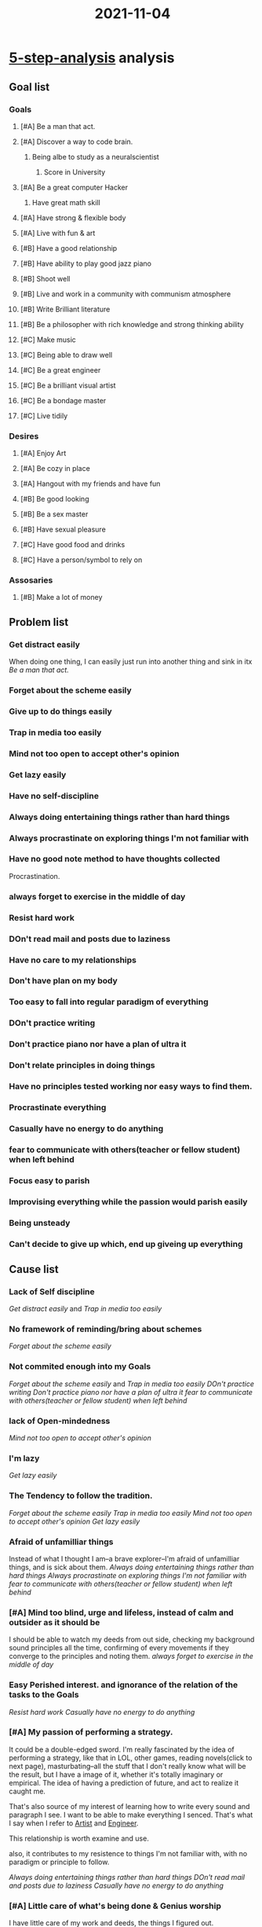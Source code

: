 :PROPERTIES:
:ID:       A32739C2-CBE0-46AF-88FA-C088565F6C1E
:END:
#+title: 2021-11-04
#+HUGO_SECTION:daily
#+filetags: :draft:
#+filetags: :draft:
* [[id:B92A7F7E-2E72-4816-917C-2A8CCBD6EEC8][5-step-analysis]] analysis
** Goal list
*** Goals
**** [#A] Be a man that act. 
**** [#A] Discover a way to code brain.
***** Being albe to study as a neuralscientist
****** Score in University
**** [#A] Be a great computer Hacker
***** Have great math skill
**** [#A] Have strong & flexible body
**** [#A] Live with fun & art

**** [#B] Have a good relationship
**** [#B] Have ability to play good jazz piano
**** [#B] Shoot well
**** [#B] Live and work in a community with communism atmosphere
**** [#B] Write Brilliant literature
**** [#B] Be a philosopher with rich knowledge and strong thinking ability

**** [#C] Make music
**** [#C] Being able to draw well
**** [#C] Be a great engineer
**** [#C] Be a brilliant visual artist
**** [#C] Be a bondage master
**** [#C] Live tidily

*** Desires
**** [#A] Enjoy Art
**** [#A] Be cozy in place
**** [#A] Hangout with my friends and have fun

**** [#B] Be good looking
**** [#B] Be a sex master
**** [#B] Have sexual pleasure

**** [#C] Have good food and drinks
**** [#C] Have a person/symbol to rely on
*** Assosaries
**** [#B] Make a lot of money
** Problem list
*** Get distract easily
When doing one thing, I can easily just run into another thing and sink in itx
[[*Be a man that act.][Be a man that act.]]

*** Forget about the scheme easily
*** Give up to do things easily
*** Trap in media too easily
*** Mind not too open to accept other's opinion
*** Get lazy easily
*** Have no self-discipline
*** Always doing entertaining things rather than hard things
*** Always procrastinate on exploring things I'm not familiar with
*** Have no good note method to have thoughts collected
Procrastination.
*** always forget to exercise in the middle of day
*** Resist hard work
*** DOn't read mail and posts due to laziness
*** Have no care to my relationships
*** Don't have plan on my body
*** Too easy to fall into regular paradigm of everything
*** DOn't practice writing
*** Don't practice piano nor have a plan of ultra it
*** Don't relate principles in doing things
*** Have no principles tested working nor easy ways to find them.
*** Procrastinate everything
*** Casually have no energy to do anything
*** fear to communicate with others(teacher or fellow student) when left behind
*** Focus easy to parish
*** Improvising everything while the passion would parish easily
*** Being unsteady
*** Can't decide to give up which, end up giveing up everything
** Cause list
*** Lack of Self discipline
[[Get distract easily]] and [[Trap in media too easily]]
*** No framework of reminding/bring about schemes
[[Forget about the scheme easily]]
*** Not commited enough into my Goals
[[Forget about the scheme easily]] and [[Trap in media too easily]]
[[*DOn't practice writing][DOn't practice writing]]
[[*Don't practice piano nor have a plan of ultra it][Don't practice piano nor have a plan of ultra it]]
[[*fear to communicate with others(teacher or fellow student) when left behind][fear to communicate with others(teacher or fellow student) when left behind]]

*** lack of Open-mindedness
[[Mind not too open to accept other's opinion]]
*** I'm lazy
[[Get lazy easily]]
*** The Tendency to follow the tradition.
[[Forget about the scheme easily]]
[[Trap in media too easily]]
[[Mind not too open to accept other's opinion]]
[[Get lazy easily]]
*** Afraid of unfamilliar things
Instead of what I thought I am--a brave explorer--I'm afraid of unfamilliar things, and is sick about them.
[[*Always doing entertaining things rather than hard things][Always doing entertaining things rather than hard things]]
[[Always procrastinate on exploring things I'm not familiar with][Always procrastinate on exploring things I'm not familiar with]]
[[*fear to communicate with others(teacher or fellow student) when left behind][fear to communicate with others(teacher or fellow student) when left behind]]

*** [#A] Mind too blind, urge and lifeless, instead of calm and outsider as it should be
I should be able to watch my deeds from out side, checking my background sound principles all the time, confirming of every movements if they converge to the principles and noting them.
[[*always forget to exercise in the middle of day][always forget to exercise in the middle of day]]
*** Easy Perished interest. and ignorance of the relation of the tasks to the Goals
[[*Resist hard work][Resist hard work]]
[[*Casually have no energy to do anything][Casually have no energy to do anything]]

*** [#A] My passion of performing a strategy.
It could be a double-edged sword.
I'm really fascinated by the idea of performing a strategy, like that in LOL, other games, reading novels(click to next page), masturbating--all the stuff that I don't really know what will be the result, but I have a image of it, whether it's totally imaginary or empirical.
The idea of having a prediction of future, and act to realize it caught me.

That's also source of my interest of learning how to write every sound and paragraph I see. I want to be able to make everything I senced. That's what I say when I refer to [[id:F1E6F424-6DD8-462A-B2C3-AD0EE8CD579F][Artist]] and [[id:9C7D0D76-725F-45D6-B84A-4F75C11E164F][Engineer]].

This relationship is worth examine and use.

also, it contributes to my resistence to things I'm not familiar with, with no paradigm or principle to follow.


[[*Always doing entertaining things rather than hard things][Always doing entertaining things rather than hard things]]
[[*DOn't read mail and posts due to laziness][DOn't read mail and posts due to laziness]]
[[*Casually have no energy to do anything][Casually have no energy to do anything]]

*** [#A] Little care of what's being done & Genius worship
I have little care of my work and deeds, the things I figured out.

That's the cause of myself not reviewing or practicing anything or acting with my principles.

Such might trace back to my [[id:F75715D4-D30D-416A-85D3-E348755F9755][Genius worship]].

I think that all things happened to me will stick forever, because I'm a genius. Same worship to muscle memory also exist, that I should practice something to muscle memory and it sticks forever.

Truth is the odd of it happening second time is the odd they have happened before: 1 time in 18 years, or 10 times in a week. This is a usage of the tradition.

Meanwhile, such worship also stands for my almightiness, that I could finish everything within a tap.

Truth is that I could do anything but not everything. Time is never enough, and is critical.

*** [#A] Too much concern on the way others see me--Low self-esteem

low self-esteem seem to be a major cause.
I don't want others look down on me, don't want them think me as a lazy, stupid, unprofesstional, ignorant, foolish kid, though I really am one.

I fear the true nature of myself, while worshiping beatiful characteristics, like 007's professional skills and style, like being on principles. I convince myself that these natures are all inside me in the distance of one call.

It's true that they are one call far. But if I don't call, they won't be present, due to the distance, and the reality of my true nature. I know the strategy and the image, but not the reality. I hate this reality, so I'm not looking it.

I should not be caring of others opinions about me. These are going to change anyway, my goals, on the other hand, would stick. I now know the strategy. I'm dying to see the image.

[[*fear to communicate with others(teacher or fellow student) when left behind][fear to communicate with others(teacher or fellow student) when left behind]]

*** [#A] Focus too nervous
Could be due to [[*Too much concern on the way others see me--Low self-esteem][Too much concern on the way others see me--Low self-esteem]].
I'm easy to get nervous instead of excited and relax.

The examples is the tension on my forehead. Such tension will come up when ever I want to focus, especially when reading not familiar texts like English or Math, or Academic things.

I'm forced to raise my forhead tension, reading out, getting nervous on not familiar things. New songs could be another example. I could do much more dynamic and steady flow on an old song of mine but only squeezed scream on new songs.

Gotta be relaxed. especially for focus.

[[*Focus easy to parish][Focus easy to parish]]
[[*Improvising everything while the passion would parish easily][Improvising everything while the passion would parish easily]]

*** Imcapablity to give up
I can't give up anything.

Things become valuable when I reexamine them and throw out some.
** Solution
*** Review
**** Good things
+ I have immplemented [[id:5D8E1791-D00A-48F9-837F-CFD23643E9C9][Emacs]] along with org-mode and org-roam for my note-taking
+ I have being using principles and machines as main percpectives of my life and planning
+ I have decided my Goals.
+ I have set up my mind for a grind with strategy to my goals. to step in to mystery
**** Going through
+ Several major crash on life machine
  The whole life stop working and I have done nothing except basic living need.
+ some moment that the machine works.. no , not that have happened.
+ abondon the whole structure at least 3 times:(paper, roam, obsidian)
+ Going to shoot for 1 month. 5 times back to Suzhou.
+ 2 whole semester of inactive learning
+ a successful math exam and spanish exam preparation using Anki
+ Some serious coursework disaster due to mismanagement.
+ Complete blind in path to my goals.
**** Bad things
+ Messed up my first girlfriend and second one
+ Trying to be a mentor of everyone around me, telling them something they don't need and I don't understand.
+ Missing lots of opportunities either too late to find out or too lazy to participate
+ Spending lots of time on desires with no contribution to my goals while messed up my feelings afterwards
+ Forgetting and not connectting to my friends for long long time.
+ Staying up too late and completely messed up my schedules
+ Missing too much courses that start to think that can not go to them, for its useless and I can't understand with the gap.
*** Future
**** start
+ Building relationship for my goals
  + with knowledgable people
  + with cooperators
+ Be more Open-mindedn
+ Seizing every opportunity to my goals, with priorities
+ Do whatever it take to score in University
+ Start reseach now a Pathaway to my endpoint state of discovering ways to code brain
+ Establish exercise schedule with track and process standard, always asking what to do next.
+ A complete task management system with handy queries
+ Always have my place clean and artful
+ Establish machine to bring about my Principles
+ Do everything with image and strategy/principle in mind and log
+ Establish note-taking system for revision purpose
+ Have a place to hold all my golden statments of belief and principles
+ Start learning and prepare for university works now
+ Start learning coding and algorithm and math now
*** Machine-modifications
**** General task doing machine
Establish general step, rules and principles for tasks.
e.g: Calm awareness during tasks. focus fall on the behind of head. Stay outsider and evaluating what's being done. I'm the genius of my own. 

maybe a focus submachine

Coorperate with general scheme

Add relating tasks to goals step

Add strategy/principle indication and image step. That could open up my passion to see the result. Add log step.

Add brief review of privious work step. Summary privious works.

add Process controal submachine

Incooperate little exercise to warm body and releae tension to keep productivity

Add Improvisation part. Add strategy/principle check step, to search for available strategy/principle to use in improvisation. Add recording of casual found of strategy/principle for improvisation
**** Scheme machine
categorize/navigate Ways to do schemes. weekly plan/project plan/ultra project/...

A socket to check scheme every needed time

ensure all tasks looks not hard. break hard works down in the scheme session

A regular review of all things been done, in process and future scheme.
Keep track with my CV
**** Media control machine
Goal related media control machine to restrict research in focused area and moderate the desire part of media consumption
**** Lazy Button machine
A button to evac me from lazy-mode into either relax/rest/regenerate-mode or exciting/interested-mode

Could have multiple solutions like inspiration(from golden statements and storys) or goals or strategies 
**** Advising machine
How to seek advise and accept advices with open-mindness and conscious judgement.

Add communication with peers and mentors part. Add ways and functions to communicate with them. Add awareness: self-esteem and reality ([[*Too much concern on the way others see me--Low self-esteem][Too much concern on the way others see me--Low self-esteem]])
**** Tasks management machine
Should make the tasks more concrete and limited and clear.
State strategy/principle
add State out the relation of the tasks to the goals and result image/not doing image

Add queries index.
**** Entertainment Control machine
Add time/content restriction and reason with relation to the goals.
**** Exploring/Research machine
Make clear strategies and algorithms. Better have real functions that can be used.

Add background principle about evolution to mystery and braveness to mystery
**** Note taking machine
Incooperate Journaling, Questioning, Task capture, Working notes, Learning notes/knowledge database, event agenda. make sure whenever I want to note down something, it's been taken care of automatically.

Add log submachine [[id:32C68C01-E94C-4993-8977-71457F72CECD][Log Machine]]. Add socket in general task doing machine

Org-capture could be of great help. make templates
**** Information Updating Machine
Include:
+ Website RSS Feeds
+ Blog feeds
+ Mailbox(mail.xjtlu)
+ Wechat groups
+ Ebridge
+ Learning mall
+ Texting Inbox

Update information on a regular time period(1d for e.g.)
Collect information and decide what to do about it. Add decision pools and functions of the actions.

What to do with the event messages?
could Incooperate with [[Tasks management machine]]

Add Opportunity Submachine for spotting and patch managing Opportunity(prioritizing, giving up, selecting, putting into project...)
**** Relation machine 
Relation maintainance on a time/event period. (A thought on my mind?)

Trace contact with relations using org-capture. especially for people I don't usually remember to keep contact with.

Keep a list of things want to talk about to talk about in a mild and continuous manner?

Keep track of my rare relation network for my goals. Incooperate with Advise machine and Information Updating machine
**** Health machine
Add eating part. Guideline for eating and nutrition. log for eating and nutrition

Add exercise part. navigate exercise projects(machine in shape of chain or tree). Add track of exercise. Add process standard. Add asking what to do next step.

Add Medical part. navigate body problems and medical info. Regular medical session, and appointment planning/reservation submachine.

Add Energy control part. Experiment on energy distribution of a day and after certain event like stay up late, exercise, eating special food, large task session, .etc. Add energy recover strategies including eating chocolates or drinking waters
**** Mental Environment Machine
Add Belief checking/review/record part. Keep track of beliefs and principles. Keep list of Golden statments, model storys, key concepts

Have a regular review session.

Add info of genius worship and low self-esteem with reality.
**** Skill maintain machine
Skills have a odd point that ones cross, little effort could be made to maintain.

Still, need regular practice to maintain skills to the current state. Add method to evaluate the state if it's changing

Establish way to detact if the odd point is crossed.

Add track to all skills I posses
**** Experiment machine
Add socket for log machine.

Experiment on principles.

Add experiment flow/principle/strategies part.

Add how to experiment and keep track of a principle's experiment.

Add track to all principles/strategies/flow/portion/method/function in experiment. Could use tags or backlink(quoting in the experiment place).

Add tested working principles part. maybe a standalone list(because it might be long)
**** Give up machine
Add give up standard. evaluate when to give up something. Add give up routine, how to give up something, if they need some ceremony.
**** Refresh machine
Add periodically reexamine of goals and roles and schemes.

Add reexamine of machines

Add review of machines
**** [[id:7FDF98A0-7C62-4F02-A5D9-1087B4AEE001][Household Machine]]
Add awareness: goal-"live artfully and with fun"
**** [[id:4972A60D-3727-4422-B73F-BAF3289C1DB8][Academic Machine]]
Information update.
Add new tasks in light of the goal "score in university" and "study as a neuralscientist"
**** [[id:391C5CF3-2A11-4BC3-ADE3-6F8C6E557B82][Neuralscientist]] role: becoming part
Research for pathaway to become a Neural scientist.
Mail professors for information.
Add a scheme for the becoming part. Make a project machine of the becoming part afterwards.
Add project machine of university required content learning and tracking.
**** [[id:9C7D0D76-725F-45D6-B84A-4F75C11E164F][Engineer]] role: becoming part
Add project mahcine of learning algorithm
Add project machine of learning math(discrete)


*** ACTIVE Solution list [5/26]                           :agenda:solution:
**** DONE Finish the solution list
CLOSED: [2021-11-14 Sun 23:20]
:LOGBOOK:
- State "DONE"       from "WEEK"       [2021-11-14 Sun 23:20]
:END:
Translate the [[Machine-modifications]] part into concrete SOLUTIONs and Tasks.
**** DONE Modify [[id:E48DECC9-A139-4F6D-B6F6-62B3570959D6][General task doing machine[9/9]]]
CLOSED: [2021-11-14 Sun 23:46]
:LOGBOOK:
- State "DONE"       from "TODO"       [2021-11-14 Sun 23:46]
:END:
***** DONE General Establishment
CLOSED: [2021-11-14 Sun 23:28]
:LOGBOOK:
- State "DONE"       from "TODO"       [2021-11-14 Sun 23:28]
:END:
Flows and principles
+ Calm awareness during task
+ Focus fall on behind of head
+ Stay outsider/evaluating what's being done
+ Genius of my own
***** DONE Add Focus submachine
CLOSED: [2021-11-14 Sun 23:28]
:LOGBOOK:
- State "DONE"       from "TODO"       [2021-11-14 Sun 23:28]
:END:
Find strategy/principle in Ultralearning
***** DONE Add socket for general scheme
CLOSED: [2021-11-14 Sun 23:30]
:LOGBOOK:
- State "DONE"       from "TODO"       [2021-11-14 Sun 23:30]
:END:
A place to review on the scheme of the task, and other schemes
***** DONE Add relating tasks to goals step
CLOSED: [2021-11-14 Sun 23:30]
:LOGBOOK:
- State "DONE"       from "TODO"       [2021-11-14 Sun 23:30]
:END:
***** DONE Add strategy/principle indication and image step
CLOSED: [2021-11-14 Sun 23:33]
:LOGBOOK:
- State "DONE"       from "TODO"       [2021-11-14 Sun 23:33]
:END:
Note that it's for motivation.
***** DONE Add brief revew of privious work step.
CLOSED: [2021-11-14 Sun 23:35]
:LOGBOOK:
- State "DONE"       from "TODO"       [2021-11-14 Sun 23:35]
:END:
Summarize privious work on the task/scheme in 1 sentence
***** DONE [#A] Add [[id:5DCD9BFB-53BD-41EB-A37E-E00FF5FBABBD][Process Control Machine]] submachine
CLOSED: [2021-11-14 Sun 23:38]
:LOGBOOK:
- State "DONE"       from "TODO"       [2021-11-14 Sun 23:38]
:END:
***** DONE Add middle exercise step
CLOSED: [2021-11-14 Sun 23:46]
:LOGBOOK:
- State "DONE"       from "TODO"       [2021-11-14 Sun 23:46]
:END:
periodically exercise every 30 minutes.
Set alarm/reminder for that.
System crafter have relating content of pormordor timer
***** DONE Add Improvisation part.
CLOSED: [2021-11-14 Sun 23:45]
:LOGBOOK:
- State "DONE"       from "TODO"       [2021-11-14 Sun 23:45]
:END:
****** DONE Add strategy/principle check step
CLOSED: [2021-11-14 Sun 23:45]
:LOGBOOK:
- State "DONE"       from "TODO"       [2021-11-14 Sun 23:45]
:END:
Clear navigate for where to find the strategy/principles

Should be devide into categories. In devided notes.

include:
+ Prioritze-always. Do the most important part of the tasks first
  
****** DONE Add recording of finding of strategy/principle for improvisation.
CLOSED: [2021-11-14 Sun 23:45]
:LOGBOOK:
- State "DONE"       from "TODO"       [2021-11-14 Sun 23:45]
:END:
Notes are Improvising Jazz, Improvising Math and such.
Heading ~InboX~ is for recording. Check it periodically.
**** DONE Build My Website and blog.
CLOSED: [2021-11-14 Sun 23:49]
:LOGBOOK:
- State "DONE"       from "TODO"       [2021-11-14 Sun 23:49]
:END:
Sharing and potential attention attracted make me excited.
Community and personal record also would be benefited.
***** DONE Name
CLOSED: [2021-11-14 Sun 23:49]
:LOGBOOK:
- State "DONE"       from "TODO"       [2021-11-14 Sun 23:49]
:END:
Name the website, and buy it from a cheap platform.
I like hermanhel.github.io now
***** DONE server
CLOSED: [2021-11-14 Sun 23:49]
:LOGBOOK:
- State "DONE"       from "TODO"       [2021-11-14 Sun 23:49]
:END:
Rent a server from GigsGigsCloud
don't need one currently
***** DONE Implement website
CLOSED: [2021-11-14 Sun 23:46]
:LOGBOOK:
- State "DONE"       from "TODO"       [2021-11-14 Sun 23:46]
:END:
Build a node for the website.
Check System Crafter's post on website with org-mode

Structure of the website.
Blogs, Concepts, Journaling...
***** DONE Write my first post.
CLOSED: [2021-11-14 Sun 23:46]
:LOGBOOK:
- State "DONE"       from "TODO"       [2021-11-14 Sun 23:46]
:END:
**** TODO Build Scheme machine [/]
:PROPERTIES:
:Effort:   0:10
:END:
:LOGBOOK:
CLOCK: [2021-11-15 Mon 17:28]--[2021-11-15 Mon 17:38] =>  0:10
:END:
***** TODO Add Making part
****** TODO categorize/navigate ways to do schmes
Weekly plan/project plan/ultra project/...
****** TODO Add principle
Easy task: make tasks look easy, clear, with wise strategy/principle.

Small task: break hard/long task into small ones

***** TODO Add Checking part
****** TODO add A socket to check scheme conveniently.
***** TODO Add review part
****** TODO Navigate scheme
Done, inprocess and future scheme.
****** TODO Add tags and link speci in schemes for review purpose
****** TODO Add CV track function
My deeds recorded on website or in CV. a function for that. Add a CV node.
**** DONE Build Media Control machine.
CLOSED: [2021-11-16 Tue 14:14]
:PROPERTIES:
:Effort:   30
:END:
:LOGBOOK:
- State "DONE"       from "NEXT"       [2021-11-16 Tue 14:14]
CLOCK: [2021-11-16 Tue 13:48]--[2021-11-16 Tue 14:10] =>  0:22
:END:
***** DONE Add restrict part
CLOSED: [2021-11-16 Tue 14:14]
:LOGBOOK:
- State "DONE"       from "DONE"       [2021-11-16 Tue 14:14]
- State "DONE"       from "TODO"       [2021-11-16 Tue 14:14]
:END:
part for media control in research and task doing
***** DONE Add moderate part
CLOSED: [2021-11-16 Tue 14:14]
:LOGBOOK:
- State "DONE"       from "TODO"       [2021-11-16 Tue 14:14]
:END:
part for media control for desire and pleasure.
**** TODO Build Lazy Button machine
***** TODO Add modes part
Rest-mode and exciting-mode.
***** TODO Add solution part
including inpiration, goals and strategy stimulate.
inspiration related to mental environment machine's golden statements .etc
**** TODO Build Advising machine
***** TODO Add strategy/principle part
****** TODO For seeking
****** TODO For accepting.
****** TODO For evaluating
Ray dalio have suggestion in /Principles/
***** TODO Add awareness
Self-esteem and reality
***** TODO add communication with part
Keep a list of people to communicate with and area.
****** TODO peers
****** TODO mentors
**** TODO Build Tasks management machine
**** DONE Build Entertainment Control machine
CLOSED: [2021-12-22 Wed 17:06]
:LOGBOOK:
- State "DONE"       from "TODO"       [2021-12-22 Wed 17:06]
CLOCK: [2021-12-22 Wed 16:59]--[2021-12-22 Wed 17:06] =>  0:07
:END:
**** TODO Learn CPT101 content
The  missing part in the CPT101 machine is the gap between my knowledge of the course contents and the current teaching plan.

To Solve the problem, simply learn the contents.
**** TODO Prepare for EAP121 presentation
***** TODO Write script
***** TODO Make PPT
***** TODO Practice present
**** TODO Exploring/Research machine
***** TODO Add strategies for research.
***** TODO Add background principles
evolution to mystery
braveness to mystery
**** TODO Notetaking machine
***** TODO Add navigation
+ Journaling
+ Questioning
+ Tasks capture
+ Working notes
+ Learning notes/knowledge database
+ Event agenda
+ Shopping list
***** TODO Add socket to [[id:32C68C01-E94C-4993-8977-71457F72CECD][Log Machine]]
***** TODO Add socket to General task doing machine
***** TODO Make Org-capture template accordingly
**** TODO Information Updating Machine
***** TODO Add periodically update scheme
Include:
+ Website RSS Feeds
+ Blog feeds
+ Mailbox(mail.xjtlu)
+ Wechat groups
+ Ebridge
+ Learning mall
+ Texting Inbox

Time period could vary
***** TODO Add Processing to the info
****** TODO add decision pool
This could be log of decisions on the informations in the past.

When I know more about the decision making in regard to the processing of information, More algorithm could be established.
***** TODO Add opportunity submachine
****** TODO Patch managing opportunities
could use org-capture
**** TODO Build relation Machine
Later. [[Relation machine]]
**** TODO Health machine
***** TODO Add eating Part
Guideline for eating and nutrition. log for eating and nutrition
***** TODO Add exercise part.
 navigate exercise projects(machine in shape of chain or tree). Add track of exercise. Add process standard. Add asking what to do next step.
***** TODO Add Medical part.
 navigate body problems and medical info. Regular medical session, and appointment planning/reservation submachine.
***** TODO Add Energy control part
 Experiment on energy distribution of a day and after certain event like stay up late, exercise, eating special food, large task session, .etc. Add energy recover strategies including eating chocolates or drinking waters
**** TODO Build Mental Environment Machine
***** TODO Add Belief checking/review/record part
. Keep track of beliefs and principles. Keep list of Golden statments, model storys, key concepts

***** TODO Have a regular review session.

***** TODO Add info of genius worship and low self-esteem with reality.
**** TODO Build Skill maintain Machine

***** TODO Way to detact odd point

***** TODO Add Track to skills

**** TODO build experiment Machine

***** TODO Add socket for log machine.

***** TODO Experiment on principles.

***** TODO Add experiment flow/principle/strategies part.

***** TODO Add how to experiment and keep track of a principle's experiment.

***** TODO Add track to all principles/strategies/flow/portion/method/function in experiment.

Could use tags or backlink(quoting in the experiment place).

***** TODO Add tested working principles part.
maybe a standalone list(because it might be long)

**** TODO Build Give up machine and refresh Machine

**** TODO Academic Machine
***** TODO Apply information update machine to academic machine

**** NEXT Research for pathaway to become a Neural scientist.
Mail professors for information.
**** TODO Add a scheme for the becoming part.
Make a project machine of the becoming part afterwards.
**** TODO Add project machine of university required content learning and tracking.
**** TODO Add project machine of learning algorithm
**** TODO Add project machine of learning math(discrete)

